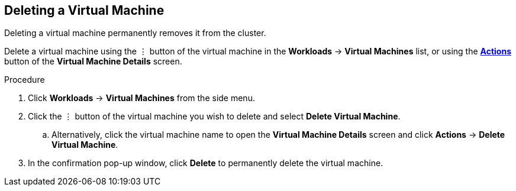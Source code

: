 [[delete-vm-web]]
== Deleting a Virtual Machine

Deleting a virtual machine permanently removes it from the cluster.

Delete a virtual machine using the &#8942; button of the virtual machine in the *Workloads* -> *Virtual Machines* list, or using the xref:vm-actions-web[*Actions*] button of the *Virtual Machine Details* screen.

.Procedure

. Click *Workloads* -> *Virtual Machines* from the side menu.
. Click the &#8942; button of the virtual machine you wish to delete and select *Delete Virtual Machine*.
.. Alternatively, click the virtual machine name to open the *Virtual Machine Details* screen and click *Actions* -> *Delete Virtual Machine*.
. In the confirmation pop-up window, click *Delete* to permanently delete the virtual machine.